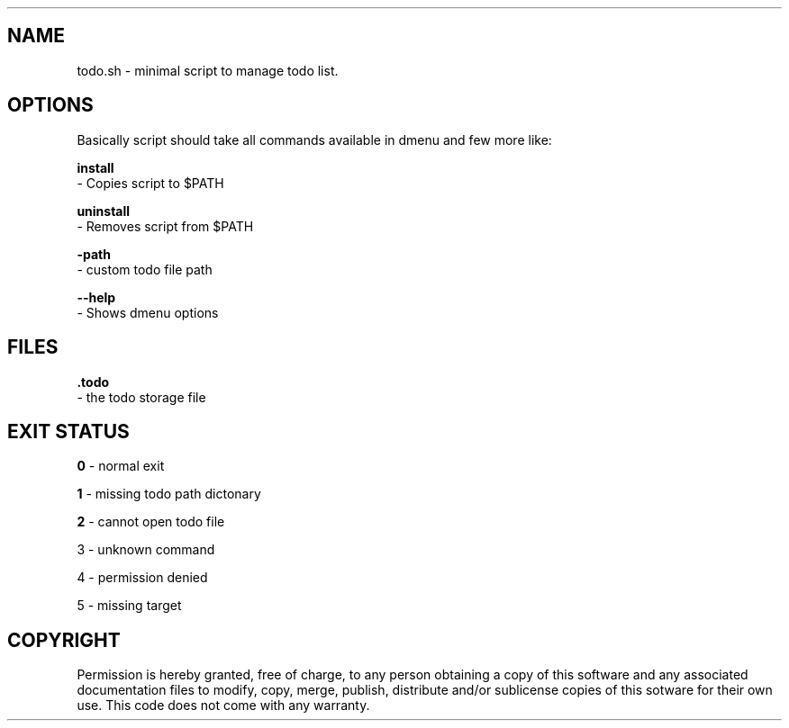 .\" The fenze todo.sh manpage
.\" Copyright © 2022 fenze <contact@fenze.dev>

.TH "" "1" "2022" "" "fenze todo.sh Manual"

.SH NAME
.PP
todo.sh - minimal script to manage todo list.

.SH OPTIONS
.PP
Basically script should take all commands available in dmenu and few more like:

\fBinstall\fP
  - Copies script to $PATH

\fBuninstall\fP
  - Removes script from $PATH

\fB-path\fP
  - custom todo file path

\fB--help\fP
  - Shows dmenu options

.SH FILES
.PP
\fB.todo\fP
  - the todo storage file

.SH EXIT STATUS

\fB0\fP - normal exit

\fB1\fP - missing todo path dictonary

\fB2\fP - cannot open todo file

\fb3\fp - unknown command

\fb4\fp - permission denied

\fb5\fp - missing target

.SH COPYRIGHT
.PP
Permission is hereby granted, free of charge, to any person obtaining a copy
of this software and any associated documentation files to modify, copy, merge,
publish, distribute and/or sublicense copies of this sotware for their own use.
This code does not come with any warranty.
